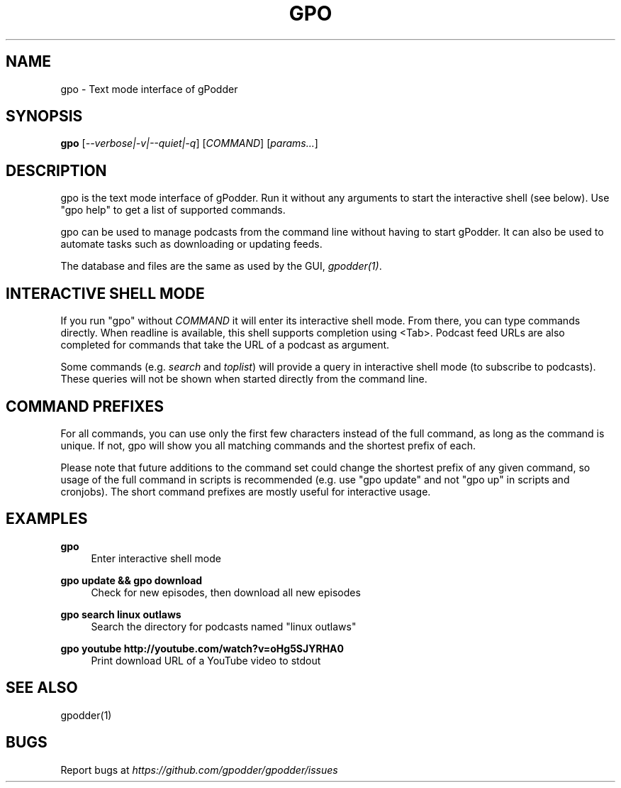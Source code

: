 .TH GPO "1" "November 2020" "gpodder 3.10.17" "User Commands"
.SH NAME
gpo \- Text mode interface of gPodder
.SH SYNOPSIS
.B gpo
[\fI--verbose|-v|--quiet|-q\fR]
[\fICOMMAND\fR] [\fIparams...\fR]

.SH DESCRIPTION
.PP
gpo is the text mode interface of gPodder. Run it without any arguments to
start the interactive shell (see below). Use "gpo help" to get a list of
supported commands.
.PP
gpo can be used to manage podcasts from the command line without having to
start gPodder. It can also be used to automate tasks such as downloading or
updating feeds.
.PP
The database and files are the same as used by the GUI, \fIgpodder(1)\fR.

.SH INTERACTIVE SHELL MODE
.PP
If you run "gpo" without \fICOMMAND\fR it will enter its interactive shell
mode. From there, you can type commands directly. When readline is available,
this shell supports completion using <Tab>. Podcast feed URLs are also
completed for commands that take the URL of a podcast as argument.
.PP
Some commands (e.g. \fIsearch\fR and \fItoplist\fR) will provide a query in
interactive shell mode (to subscribe to podcasts). These queries will not be
shown when started directly from the command line.

.SH COMMAND PREFIXES
.PP
For all commands, you can use only the first few characters instead of the
full command, as long as the command is unique. If not, gpo will show you all
matching commands and the shortest prefix of each.
.PP
Please note that future additions to the command set could change the shortest
prefix of any given command, so usage of the full command in scripts is
recommended (e.g. use "gpo update" and not "gpo up" in scripts and cronjobs).
The short command prefixes are mostly useful for interactive usage.

.SH EXAMPLES

.PP
.B gpo
.RS 4
Enter interactive shell mode
.RE
.PP
.B gpo update && gpo download
.RS 4
Check for new episodes, then download all new episodes
.RE

.PP
.B gpo search linux outlaws
.RS 4
Search the directory for podcasts named "linux outlaws"
.RE

.PP
.B gpo youtube http://youtube.com/watch?v=oHg5SJYRHA0
.RS 4
Print download URL of a YouTube video to stdout
.RE

.SH SEE ALSO
.PP
gpodder(1)

.SH BUGS
.PP
Report bugs at \fIhttps://github.com/gpodder/gpodder/issues\fR

